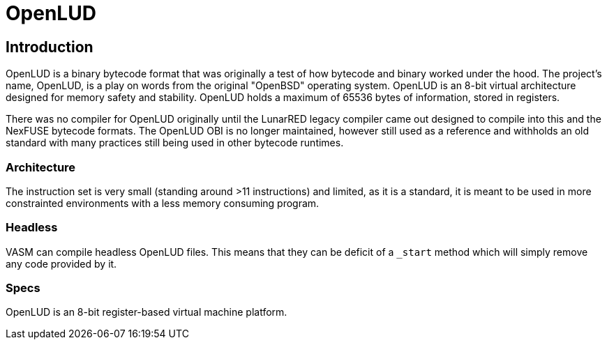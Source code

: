= OpenLUD

== Introduction

OpenLUD is a binary bytecode format that was originally a test of how bytecode and binary worked under the hood. The project's name, OpenLUD, is a play on words from the original "OpenBSD" operating system. OpenLUD is an 8-bit virtual architecture designed for memory safety and stability. OpenLUD holds a maximum of
65536 bytes of information, stored in registers.

There was no compiler for OpenLUD originally until the LunarRED legacy compiler came out designed to compile into this and the NexFUSE bytecode formats. The OpenLUD OBI is no longer maintained, however still used as a reference and withholds an old standard with many practices still being used in other bytecode runtimes.

### Architecture

The instruction set is very small (standing around >11 instructions) and
limited, as it is a standard, it is meant to be used in more constrainted environments
with a less memory consuming program.

### Headless

VASM can compile headless OpenLUD files. This means that they can be deficit of a `_start` method which will simply remove any code provided by it.

### Specs

OpenLUD is an 8-bit register-based virtual machine platform.
